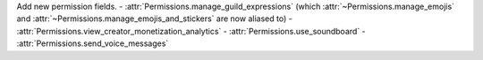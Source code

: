 Add new permission fields.
- :attr:`Permissions.manage_guild_expressions` (which :attr:`~Permissions.manage_emojis` and :attr:`~Permissions.manage_emojis_and_stickers` are now aliased to)
- :attr:`Permissions.view_creator_monetization_analytics`
- :attr:`Permissions.use_soundboard`
- :attr:`Permissions.send_voice_messages`
